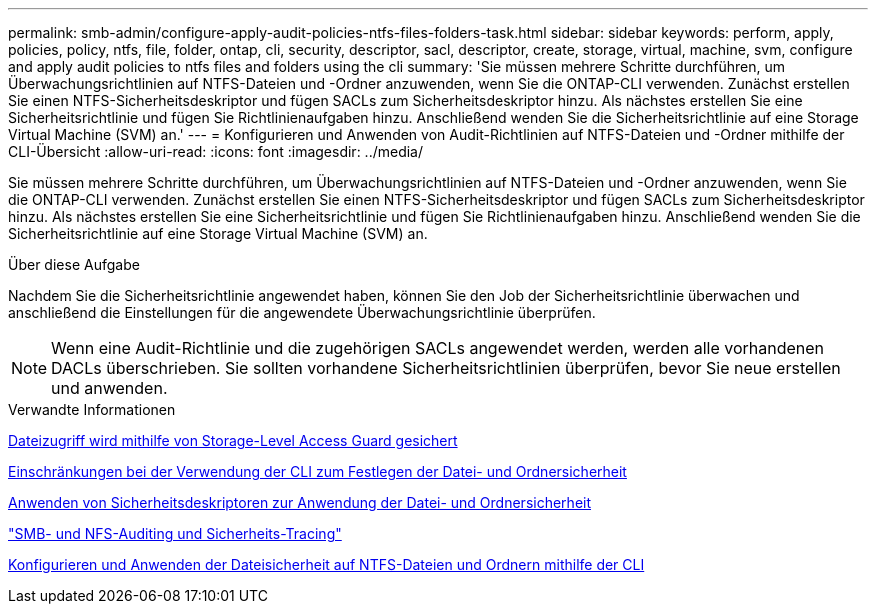 ---
permalink: smb-admin/configure-apply-audit-policies-ntfs-files-folders-task.html 
sidebar: sidebar 
keywords: perform, apply, policies, policy, ntfs, file, folder, ontap, cli, security, descriptor, sacl, descriptor, create, storage, virtual, machine, svm, configure and apply audit policies to ntfs files and folders using the cli 
summary: 'Sie müssen mehrere Schritte durchführen, um Überwachungsrichtlinien auf NTFS-Dateien und -Ordner anzuwenden, wenn Sie die ONTAP-CLI verwenden. Zunächst erstellen Sie einen NTFS-Sicherheitsdeskriptor und fügen SACLs zum Sicherheitsdeskriptor hinzu. Als nächstes erstellen Sie eine Sicherheitsrichtlinie und fügen Sie Richtlinienaufgaben hinzu. Anschließend wenden Sie die Sicherheitsrichtlinie auf eine Storage Virtual Machine (SVM) an.' 
---
= Konfigurieren und Anwenden von Audit-Richtlinien auf NTFS-Dateien und -Ordner mithilfe der CLI-Übersicht
:allow-uri-read: 
:icons: font
:imagesdir: ../media/


[role="lead"]
Sie müssen mehrere Schritte durchführen, um Überwachungsrichtlinien auf NTFS-Dateien und -Ordner anzuwenden, wenn Sie die ONTAP-CLI verwenden. Zunächst erstellen Sie einen NTFS-Sicherheitsdeskriptor und fügen SACLs zum Sicherheitsdeskriptor hinzu. Als nächstes erstellen Sie eine Sicherheitsrichtlinie und fügen Sie Richtlinienaufgaben hinzu. Anschließend wenden Sie die Sicherheitsrichtlinie auf eine Storage Virtual Machine (SVM) an.

.Über diese Aufgabe
Nachdem Sie die Sicherheitsrichtlinie angewendet haben, können Sie den Job der Sicherheitsrichtlinie überwachen und anschließend die Einstellungen für die angewendete Überwachungsrichtlinie überprüfen.


NOTE: Wenn eine Audit-Richtlinie und die zugehörigen SACLs angewendet werden, werden alle vorhandenen DACLs überschrieben. Sie sollten vorhandene Sicherheitsrichtlinien überprüfen, bevor Sie neue erstellen und anwenden.

.Verwandte Informationen
xref:secure-file-access-storage-level-access-guard-concept.adoc[Dateizugriff wird mithilfe von Storage-Level Access Guard gesichert]

xref:limits-when-cli-set-file-folder-security-concept.adoc[Einschränkungen bei der Verwendung der CLI zum Festlegen der Datei- und Ordnersicherheit]

xref:security-descriptors-apply-file-folder-security-concept.adoc[Anwenden von Sicherheitsdeskriptoren zur Anwendung der Datei- und Ordnersicherheit]

link:../nas-audit/index.html["SMB- und NFS-Auditing und Sicherheits-Tracing"]

xref:create-ntfs-security-descriptor-file-task.adoc[Konfigurieren und Anwenden der Dateisicherheit auf NTFS-Dateien und Ordnern mithilfe der CLI]
